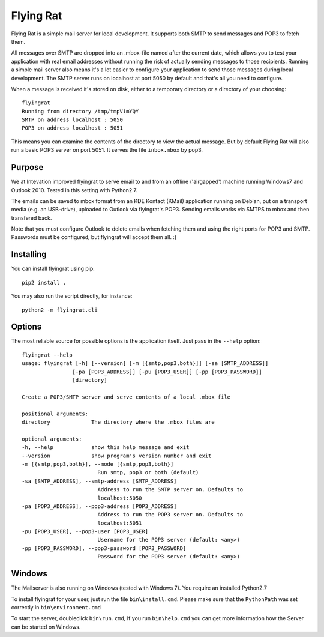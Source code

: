 Flying Rat
==========

Flying Rat is a simple mail server for local development. It supports both SMTP to send messages and POP3 to fetch them.

All messages over SMTP are dropped into an .mbox-file named after the current date, which allows you to test your application with real email addresses without running the risk of actually sending messages to those recipients.
Running a simple mail server also means it's a lot easier to configure your application to send those messages during local development.
The SMTP server runs on localhost at port 5050 by default and that's all you need to configure.

When a message is received it's stored on disk, either to a temporary directory or a directory of your choosing::

    flyingrat
    Running from directory /tmp/tmpV1mYQY
    SMTP on address localhost : 5050
    POP3 on address localhost : 5051

This means you can examine the contents of the directory to view the actual message.
But by default Flying Rat will also run a basic POP3 server on port 5051.
It serves the file ``inbox.mbox`` by pop3.

Purpose
-------
We at Intevation improved flyingrat to serve email to and from
an offline ('airgapped') machine running Windows7 and Outlook 2010.
Tested in this setting with Python2.7.

The emails can be saved to mbox format from an KDE Kontact (KMail) application
running on Debian, put on a transport media (e.g. an USB-drive), uploaded
to Outlook via flyingrat's POP3. Sending emails works via SMTPS to
mbox and then transfered back.

Note that you must configure Outlook to delete emails when fetching them
and using the right ports for POP3 and SMTP. Passwords must be configured,
but flyingrat will accept them all. :)

Installing
----------

You can install flyingrat using pip::

    pip2 install .


You may also run the script directly, for instance::

    python2 -m flyingrat.cli


Options
-------

The most reliable source for possible options is the application itself. Just pass in the ``--help`` option::

    flyingrat --help
    usage: flyingrat [-h] [--version] [-m [{smtp,pop3,both}]] [-sa [SMTP_ADDRESS]]
                    [-pa [POP3_ADDRESS]] [-pu [POP3_USER]] [-pp [POP3_PASSWORD]]
                    [directory]

    Create a POP3/SMTP server and serve contents of a local .mbox file

    positional arguments:
    directory             The directory where the .mbox files are

    optional arguments:
    -h, --help            show this help message and exit
    --version             show program's version number and exit
    -m [{smtp,pop3,both}], --mode [{smtp,pop3,both}]
                            Run smtp, pop3 or both (default)
    -sa [SMTP_ADDRESS], --smtp-address [SMTP_ADDRESS]
                            Address to run the SMTP server on. Defaults to
                            localhost:5050
    -pa [POP3_ADDRESS], --pop3-address [POP3_ADDRESS]
                            Address to run the POP3 server on. Defaults to
                            localhost:5051
    -pu [POP3_USER], --pop3-user [POP3_USER]
                            Username for the POP3 server (default: <any>)
    -pp [POP3_PASSWORD], --pop3-password [POP3_PASSWORD]
                            Password for the POP3 server (default: <any>)

Windows
-------
The Mailserver is also running on Windows (tested with Windows 7).
You require an installed Python2.7

To install flyingrat for your user, just run the file ``bin\install.cmd``.
Please make sure that the ``PythonPath`` was set correctly in ``bin\environment.cmd``

To start the server, doubleclick ``bin\run.cmd``, If you run ``bin\help.cmd`` you
can get more information how the Server can be started on Windows.
